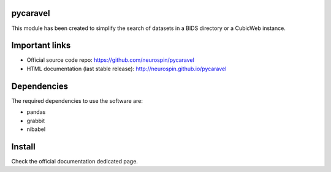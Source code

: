 
|Python27|_ |Python35|_ |PyPi|_

.. |Python27| image:: https://img.shields.io/badge/python-2.7-blue.svg
.. _Python27: https://badge.fury.io/py/pycaravel

.. |Python35| image:: https://img.shields.io/badge/python-3.5-blue.svg
.. _Python35: https://badge.fury.io/py/pycaravel

.. |PyPi| image:: https://badge.fury.io/py/pycaravel.svg
.. _PyPi: https://badge.fury.io/py/pycaravel


pycaravel
=========

This module has been created to simplify the search of datasets in a BIDS
directory or a CubicWeb instance.


Important links
===============

- Official source code repo: https://github.com/neurospin/pycaravel
- HTML documentation (last stable release): http://neurospin.github.io/pycaravel


Dependencies
============

The required dependencies to use the software are:

* pandas
* grabbit
* nibabel


Install
=======

Check the official documentation dedicated page.
